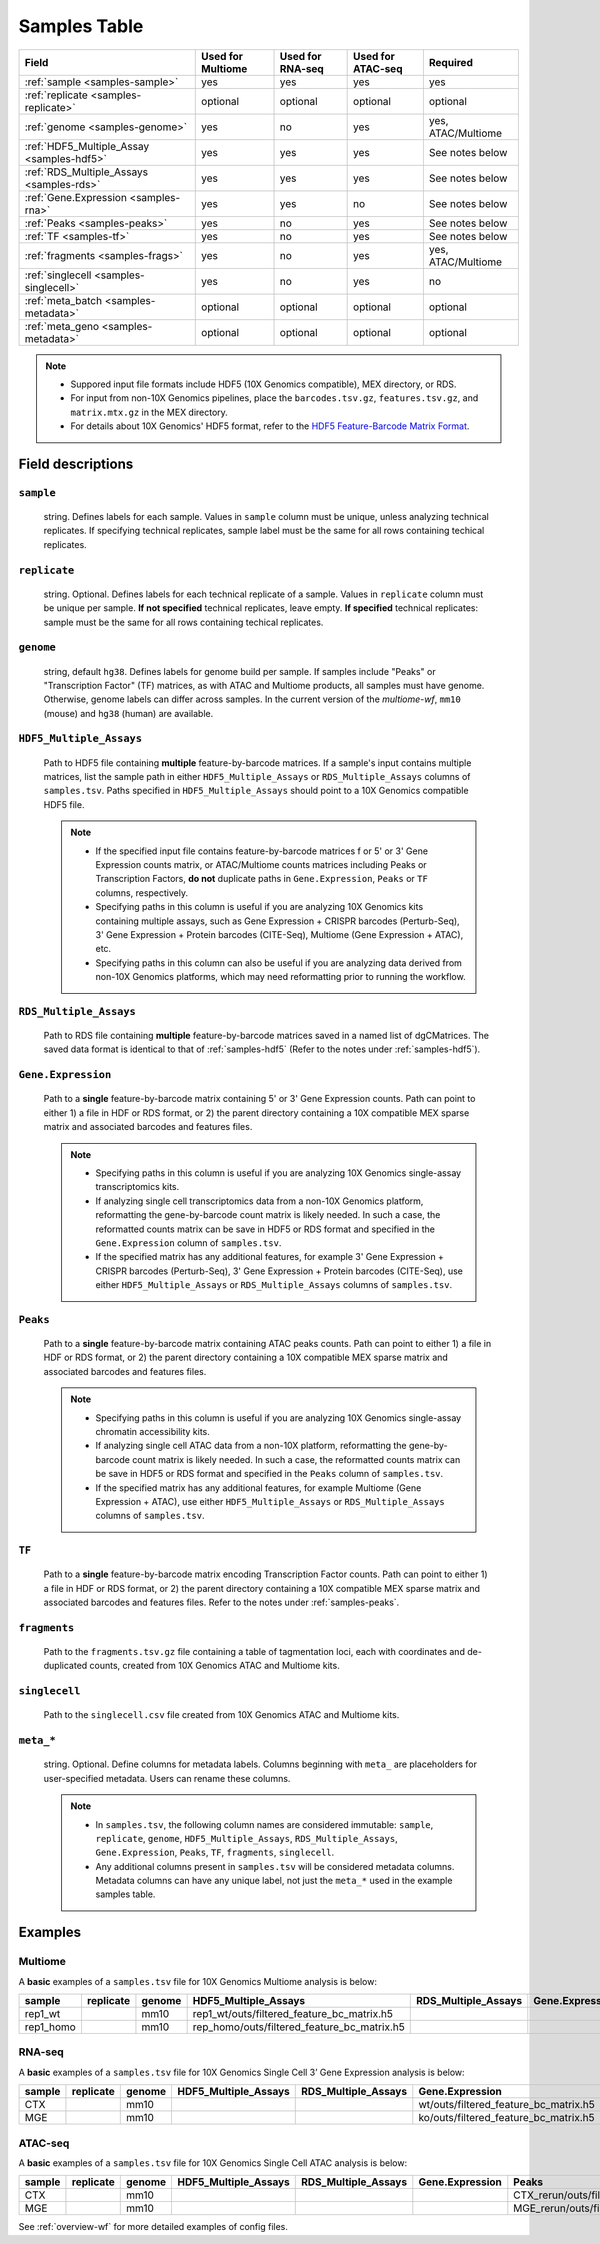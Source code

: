 .. _samples-table:

Samples Table
=============

========================================== ================= ================ ================= ===================
Field                                      Used for Multiome Used for RNA-seq Used for ATAC-seq Required
========================================== ================= ================ ================= ===================
:ref:`sample <samples-sample>`             yes               yes              yes               yes
:ref:`replicate <samples-replicate>`       optional          optional         optional          optional
:ref:`genome <samples-genome>`             yes               no               yes               yes, ATAC/Multiome
:ref:`HDF5_Multiple_Assay <samples-hdf5>`  yes               yes              yes               See notes below
:ref:`RDS_Multiple_Assays <samples-rds>`   yes               yes              yes               See notes below
:ref:`Gene.Expression <samples-rna>`       yes               yes              no                See notes below
:ref:`Peaks <samples-peaks>`               yes               no               yes               See notes below
:ref:`TF <samples-tf>`                     yes               no               yes               See notes below
:ref:`fragments <samples-frags>`           yes               no               yes               yes, ATAC/Multiome
:ref:`singlecell <samples-singlecell>`     yes               no               yes               no
:ref:`meta_batch <samples-metadata>`       optional          optional         optional          optional
:ref:`meta_geno <samples-metadata>`        optional          optional         optional          optional
========================================== ================= ================ ================= ===================

.. note::

    - Suppored input file formats include HDF5 (10X Genomics compatible), 
      MEX directory, or RDS.

    - For input from non-10X Genomics pipelines, place the ``barcodes.tsv.gz``, 
      ``features.tsv.gz``, and ``matrix.mtx.gz`` in the MEX directory.

    - For details about 10X Genomics' HDF5 format, refer to the `HDF5 Feature-Barcode Matrix Format
      <https://support.10xgenomics.com/single-cell-gene-expression/software/pipelines/latest/advanced/h5_matrices>`_.


Field descriptions
~~~~~~~~~~~~~~~~~~

.. _samples-sample:

``sample``
^^^^^^^^^^

    string. Defines labels for each sample. Values in ``sample`` column 
    must be unique, unless analyzing technical replicates. If specifying 
    technical replicates, sample label must be the same for all rows 
    containing techical replicates.

.. _samples-replicate:

``replicate``
^^^^^^^^^^^^^

    string. Optional. Defines labels for each technical replicate of 
    a sample. Values in ``replicate`` column must be unique per sample. 
    **If not specified** technical replicates, leave empty. **If specified** 
    technical replicates: sample must be the same for all rows containing 
    techical replicates.

.. _samples-genome:

``genome``
^^^^^^^^^^

    string, default ``hg38``. Defines labels for genome build per sample.
    If samples include "Peaks" or "Transcription Factor" (TF) matrices, 
    as with ATAC and Multiome products, all samples must have genome. 
    Otherwise, genome labels can differ across samples. In the current 
    version of the `multiome-wf`, ``mm10`` (mouse) and ``hg38`` (human) are
    available.

.. _samples-hdf5:

``HDF5_Multiple_Assays``
^^^^^^^^^^^^^^^^^^^^^^^^

    Path to HDF5 file containing **multiple** feature-by-barcode matrices.
    If a sample's input contains multiple matrices, list the sample path 
    in either ``HDF5_Multiple_Assays`` or ``RDS_Multiple_Assays`` columns 
    of ``samples.tsv``. Paths specified in ``HDF5_Multiple_Assays`` should 
    point to a 10X Genomics compatible HDF5 file.

    .. note::

        - If the specified input file contains feature-by-barcode matrices f
          or 5' or 3' Gene Expression counts matrix, or ATAC/Multiome counts 
          matrices including Peaks or Transcription Factors, **do not** duplicate 
          paths in ``Gene.Expression``, ``Peaks`` or ``TF`` columns, respectively.

        - Specifying paths in this column is useful if you are analyzing 10X Genomics 
          kits containing multiple assays, such as Gene Expression + CRISPR 
          barcodes (Perturb-Seq), 3' Gene Expression + Protein barcodes (CITE-Seq), 
          Multiome (Gene Expression + ATAC), etc.

        - Specifying paths in this column can also be useful if you are analyzing 
          data derived from non-10X Genomics platforms, which may need reformatting 
          prior to running the workflow.

.. _samples-rds:

``RDS_Multiple_Assays``
^^^^^^^^^^^^^^^^^^^^^^^

    Path to RDS file containing **multiple** feature-by-barcode matrices saved 
    in a named list of dgCMatrices. The saved data format is identical to that of 
    :ref:`samples-hdf5` (Refer to the notes under :ref:`samples-hdf5`).


.. _samples-rna:

``Gene.Expression``
^^^^^^^^^^^^^^^^^^^

    Path to a **single** feature-by-barcode matrix containing 5' or 3' Gene 
    Expression counts. Path can point to either 1) a file in HDF or RDS format, 
    or 2) the parent directory containing a 10X compatible MEX sparse matrix and 
    associated barcodes and features files.

    .. note::

        - Specifying paths in this column is useful if you are analyzing 10X 
          Genomics single-assay transcriptomics kits.


        - If analyzing single cell transcriptomics data from a non-10X Genomics 
          platform, reformatting the gene-by-barcode count matrix is likely 
          needed. In such a case, the reformatted counts matrix can be save in HDF5 
          or RDS format and specified in the ``Gene.Expression`` column of 
          ``samples.tsv``.

        - If the specified matrix has any additional features, for example 3' Gene 
          Expression + CRISPR barcodes (Perturb-Seq), 3' Gene Expression + Protein 
          barcodes (CITE-Seq), use either ``HDF5_Multiple_Assays`` or 
          ``RDS_Multiple_Assays`` columns of ``samples.tsv``.

.. _samples-peaks:

``Peaks``
^^^^^^^^^

    Path to a **single** feature-by-barcode matrix containing ATAC peaks counts.
    Path can point to either 1) a file in HDF or RDS format, or 2) the parent 
    directory containing a 10X compatible MEX sparse matrix and associated barcodes 
    and features files.

    .. note::

        - Specifying paths in this column is useful if you are analyzing 10X
          Genomics single-assay chromatin accessibility kits.
    
        - If analyzing single cell ATAC data from a non-10X platform, 
          reformatting the gene-by-barcode count matrix is likely needed. In such 
          a case, the reformatted counts matrix can be save in HDF5 or RDS format 
          and specified in the ``Peaks`` column of ``samples.tsv``.

        - If the specified matrix has any additional features, for example Multiome 
          (Gene Expression + ATAC), use either ``HDF5_Multiple_Assays`` or 
          ``RDS_Multiple_Assays`` columns of ``samples.tsv``.

.. _samples-tf:

``TF``
^^^^^^

    Path to a **single** feature-by-barcode matrix encoding Transcription Factor 
    counts. Path can point to either 1) a file in HDF or RDS format, or 2) the 
    parent directory containing a 10X compatible MEX sparse matrix and associated 
    barcodes and features files. Refer to the notes under :ref:`samples-peaks`.


.. _samples-frags:

``fragments``
^^^^^^^^^^^^^

    Path to the ``fragments.tsv.gz`` file containing a table of tagmentation loci, 
    each with coordinates and de-duplicated counts, created from 10X Genomics ATAC 
    and Multiome kits.

.. _samples-singlecell:

``singlecell``
^^^^^^^^^^^^^^

    Path to the ``singlecell.csv`` file created from 10X Genomics ATAC and Multiome 
    kits.

.. _samples-metadata:

``meta_*``
^^^^^^^^^^

    string. Optional. Define columns for metadata labels. Columns beginning 
    with ``meta_`` are placeholders for user-specified metadata. Users can 
    rename these columns.

    .. note::

        - In ``samples.tsv``, the following column names are considered immutable: 
          ``sample``, ``replicate``, ``genome``, ``HDF5_Multiple_Assays``, 
          ``RDS_Multiple_Assays``, ``Gene.Expression``, ``Peaks``, ``TF``, 
          ``fragments``, ``singlecell``.

        - Any additional columns present in ``samples.tsv`` will be considered 
          metadata columns. Metadata columns can have any unique label, not just 
          the ``meta_*`` used in the example samples table.


Examples
~~~~~~~~


Multiome
^^^^^^^^

A **basic** examples of a ``samples.tsv`` file for 10X Genomics 
Multiome analysis is below:

========= ========= ====== =========================================== =================== ================= ======= === ==================================== =========== =========== =========
sample    replicate genome HDF5_Multiple_Assays                        RDS_Multiple_Assays Gene.Expression   Peaks   TF  fragments                            singlecell  meta_batch  meta_geno
========= ========= ====== =========================================== =================== ================= ======= === ==================================== =========== =========== =========
rep1_wt             mm10   rep1_wt/outs/filtered_feature_bc_matrix.h5                                                    rep1_wt/outs/atac_fragments.tsv.gz               batch1      wt
rep1_homo           mm10   rep_homo/outs/filtered_feature_bc_matrix.h5                                                   rep1_homo/outs/atac_fragments.tsv.gz             batch1      ko
========= ========= ====== =========================================== =================== ================= ======= === ==================================== =========== =========== =========

RNA-seq
^^^^^^^

A **basic** examples of a ``samples.tsv`` file for 10X Genomics
Single Cell 3’ Gene Expression analysis is below:

====== ========= ====== ==================== =================== ===================================== ======= === ========= =========== ========== ===========
sample replicate genome HDF5_Multiple_Assays RDS_Multiple_Assays Gene.Expression                       Peaks   TF  fragments singlecell  meta_batch meta_tissue
====== ========= ====== ==================== =================== ===================================== ======= === ========= =========== ========== ===========
CTX              mm10                                            wt/outs/filtered_feature_bc_matrix.h5                                   batch1     CTX
MGE              mm10                                            ko/outs/filtered_feature_bc_matrix.h5                                   batch1     MGE
====== ========= ====== ==================== =================== ===================================== ======= === ========= =========== ========== ===========

ATAC-seq
^^^^^^^^

A **basic** examples of a ``samples.tsv`` file for 10X Genomics
Single Cell ATAC analysis is below:

====== ========= ====== ==================== =================== =============== ========================================= ======================================= =============================== ========================== ========== =========
sample replicate genome HDF5_Multiple_Assays RDS_Multiple_Assays Gene.Expression Peaks                                     TF                                      fragments                       singlecell                 meta_batch meta_tissue
====== ========= ====== ==================== =================== =============== ========================================= ======================================= =============================== ========================== ========== =========
CTX              mm10                                                            CTX_rerun/outs/filtered_peak_bc_matrix.h5 CTX_rerun/outs/filtered_tf_bc_matrix.h5 CTX_rerun/outs/fragments.tsv.gz CTX_rerun/outs/summary.csv batch1     CTX
MGE              mm10                                                            MGE_rerun/outs/filtered_peak_bc_matrix.h5 MGE_rerun/outs/filtered_tf_bc_matrix.h5 MGE_rerun/outs/fragments.tsv.gz MGE_rerun/outs/summary.csv batch1     MGE
====== ========= ====== ==================== =================== =============== ========================================= ======================================= =============================== ========================== ========== =========


See :ref:`overview-wf` for more detailed examples of config files.
